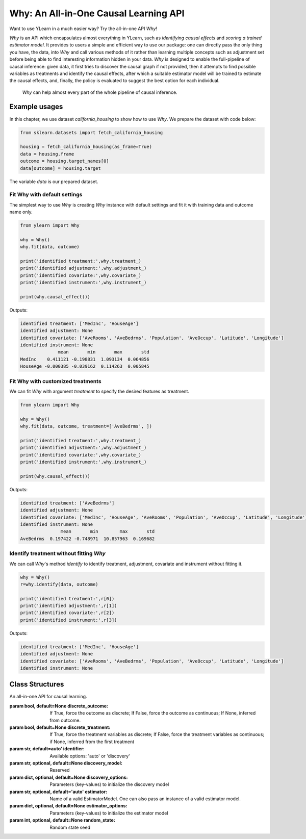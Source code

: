 ***************************************
Why: An All-in-One Causal Learning API
***************************************

Want to use YLearn in a much easier way? Try the all-in-one API `Why`!

`Why` is an API which encapsulates almost everything in YLearn, such as *identifying causal effects* and *scoring a trained estimator model*. It provides to users a simple
and efficient way to use our package: one can directly pass the only thing you have, the data, into
`Why` and call various methods of it rather than learning multiple concepts such as adjustment set before being able to find interesting information hidden in your data. `Why`
is designed to enable the full-pipeline of causal inference: given data, it first tries to discover the causal graph
if not provided, then it attempts to find possible variables as treatments and identify the causal effects, after which
a suitable estimator model will be trained to estimate the causal effects, and, finally, the policy is evaluated to suggest the best option
for each individual.

.. figure:: flow.png

    `Why` can help almost every part of the whole pipeline of causal inference.

Example usages
================

In this chapter, we use dataset `california_housing` to show how to use `Why`.  We prepare the dataset with code below:

.. code-block:: python

    from sklearn.datasets import fetch_california_housing

    housing = fetch_california_housing(as_frame=True)
    data = housing.frame
    outcome = housing.target_names[0]
    data[outcome] = housing.target


The variable `data` is our prepared dataset.

Fit Why with default settings
-----------------------------------

The simplest way to use `Why` is creating `Why` instance with default settings and fit it with training data and outcome name only.

.. code-block:: python

    from ylearn import Why

    why = Why()
    why.fit(data, outcome)

    print('identified treatment:',why.treatment_)
    print('identified adjustment:',why.adjustment_)
    print('identified covariate:',why.covariate_)
    print('identified instrument:',why.instrument_)

    print(why.causal_effect())

Outputs:

.. code-block:: console

    identified treatment: ['MedInc', 'HouseAge']
    identified adjustment: None
    identified covariate: ['AveRooms', 'AveBedrms', 'Population', 'AveOccup', 'Latitude', 'Longitude']
    identified instrument: None
                  mean       min       max       std
    MedInc    0.411121 -0.198831  1.093134  0.064856
    HouseAge -0.000385 -0.039162  0.114263  0.005845


Fit Why with customized treatments
----------------------------------

We can fit `Why` with argument `treatment` to specify the desired features as treatment.

.. code-block:: python

    from ylearn import Why

    why = Why()
    why.fit(data, outcome, treatment=['AveBedrms', ])

    print('identified treatment:',why.treatment_)
    print('identified adjustment:',why.adjustment_)
    print('identified covariate:',why.covariate_)
    print('identified instrument:',why.instrument_)

    print(why.causal_effect())

Outputs:

.. code-block:: console

    identified treatment: ['AveBedrms']
    identified adjustment: None
    identified covariate: ['MedInc', 'HouseAge', 'AveRooms', 'Population', 'AveOccup', 'Latitude', 'Longitude']
    identified instrument: None
                   mean       min        max       std
    AveBedrms  0.197422 -0.748971  10.857963  0.169682


Identify treatment without fitting `Why`
-------------------------------------------

We can call `Why`'s method `identify` to identify treatment, adjustment, covariate and instrument without fitting it.


.. code-block:: python

    why = Why()
    r=why.identify(data, outcome)

    print('identified treatment:',r[0])
    print('identified adjustment:',r[1])
    print('identified covariate:',r[2])
    print('identified instrument:',r[3])

Outputs:

.. code-block:: console

    identified treatment: ['MedInc', 'HouseAge']
    identified adjustment: None
    identified covariate: ['AveRooms', 'AveBedrms', 'Population', 'AveOccup', 'Latitude', 'Longitude']
    identified instrument: None


Class Structures
================

.. class:: ylearn._why.Why(discrete_outcome=None, discrete_treatment=None, identifier='auto', discovery_model=None, discovery_options=None, estimator='auto', estimator_options=None, random_state=None)

    An all-in-one API for causal learning.

    :param bool, default=None discrete_outcome: If True, force the outcome as discrete;
        If False, force the outcome as continuous;
        If None, inferred from outcome.
    :param bool, default=None discrete_treatment: If True, force the treatment variables as discrete;
        If False, force the treatment variables as continuous;
        if None, inferred from the first treatment
    :param str, default=auto' identifier: Available options: 'auto' or 'discovery'
    :param str, optional, default=None discovery_model: Reserved
    :param dict, optional, default=None discovery_options: Parameters (key-values) to initialize the discovery model
    :param str, optional, default='auto' estimator: Name of a valid EstimatorModel. One can also pass an instance of a valid estimator model.
    :param dict, optional, default=None estimator_options: Parameters (key-values) to initialize the estimator model
    :param int, optional, default=None random_state: Random state seed
    
    .. py:attribute:: `feature_names_in_`
        
        list of feature names seen during `fit` 
    
    .. py:attribute:: outcome_

        name of outcome

    .. py:attribute:: treatment_

        list of treatment names identified during `fit`
    
    .. py:attribute:: adjustment_

        list of adjustment names identified during `fit`
    
    .. py:attribute:: covariate_

        list of covariate names identified during `fit`
    
    .. py:attribute:: instrument_

        list of instrument names identified during `fit`
    
    .. py:attribute:: identifier_

        `identifier` object or None. Used to identify treatment/adjustment/covariate/instrument if they were not specified during `fit`

    .. py:attribute:: y_encoder_

        `LabelEncoder` object or None. Used to encode outcome if its dtype was not numeric.
    
    .. py:attribute:: preprocessor_
        
        `Pipeline` object to preprocess data during `fit`

    .. py:attribute:: estimators_

        estimators dict for each treatment where key is the treatment name and value is the `EstimatorModel` object

    .. py:method:: fit(data, outcome, *, treatment=None, adjustment=None, covariate=None, instrument=None, treatment_count_limit=None, copy=True, **kwargs)

        Fit the Why object, steps:
            
            1. encode outcome if its dtype is not numeric
            2. identify treatment and adjustment/covariate/instrument
            3. encode treatment if discrete_treatment is True
            4. preprocess data
            5. fit causal estimators

        :param pandas.DataFrame, required data: Training dataset.
        :param str, required outcome: Name of the outcome.
        :param list of str, optional treatment: Names of the treatment. If str, will be split into list with comma;
            if None, identified by identifier.
        :param list of str, optional, default=None adjustment: Names of the adjustment. Identified by identifier if adjustment/covariate/instrument are all None.
        :param list of str, optional, default=None covariate: Names of the covariate. Identified by identifier if adjustment/covariate/instrument are all None.
        :param list of str, optional, default=None instrument: Names of the instrument. Identified by identifier if adjustment/covariate/instrument are all None.
        :param int, optional treatment_count_limit: maximum treatment number, default `min(5, 10% of total feature number)`.
        :param bool, default=True copy: Set to False to perform inplace transforming and avoid a copy of data.

        :returns: The fitted :py:class:`Why`.
        :rtype: instance of :py:class:`Why`

    .. py:method:: identify(data, outcome, *, treatment=None, adjustment=None, covariate=None, instrument=None, treatment_count_limit=None)

        Identify treatment and adjustment/covariate/instrument without fitting `Why`.

        :param pandas.DataFrame, required data: Training dataset.
        :param str, required outcome: Name of the outcome.
        :param list of str, optional treatment: Names of the treatment. If str, will be split into list with comma;
            if None, identified by identifier.
        :param list of str, optional, default=None adjustment: Names of the adjustment. Identified by identifier if adjustment/covariate/instrument are all None.
        :param list of str, optional, default=None covariate: Names of the covariate. Identified by identifier if adjustment/covariate/instrument are all None.
        :param list of str, optional, default=None instrument: Names of the instrument. Identified by identifier if adjustment/covariate/instrument are all None.
        :param int, optional treatment_count_limit: maximum treatment number, default `min(5, 10% of total feature number)`.

        :returns: tuple of identified treatment, adjustment, covariate, instrument
        :rtypes: tuple

    .. py:method:: causal_graph()

        Get identified causal graph.

        :returns: Identified causal graph
        :rtype: instance of :py:class:`CausalGraph`

    .. py:method:: causal_effect(test_data=None, treat=None, control=None, return_detail=False)

        Estimate the causal effect.

        :param pandas.DataFrame, optional test_data: The test data to evaluate the causal effect.  If None, the training data is used.
        :param treatment value or list or ndarray or pandas.Series, default None treat:  In the case of single discrete treatment, treat should be an int or
            str of one of all possible treatment values which indicates the
            value of the intended treatment;
            in the case of multiple discrete treatment, treat should be a list
            where treat[i] indicates the value of the i-th intended treatment,
            for example, when there are multiple discrete treatments,
            list(['run', 'read']) means the treat value of the first treatment is taken as 'run'
            and that of the second treatment is taken as 'read';
            in the case of continuous treatment, treat should be a float or a ndarray or pandas.Series,
            by default None
        :param treatment value or list or ndarray or pandas.Series, default None control: This is similar to the cases of treat, by default None
        :param bool, default False return_detail: If True, return effect details in result.

        :returns: causal effect of each treatment. The result DataFrame columns are:
               * mean: mean of causal effect,
               * min: minimum of causal effect,
               * max: maximum of causal effect,
               * detail (if return_detail is True ): causal effect ndarray;
            In the case of discrete treatment, the result DataFrame indices are multiindex of
            (treatment name and treat_vs_control);
            in the case of continuous treatment, the result DataFrame indices are treatment names.
        :rtype: pandas.DataFrame
    
    .. py:method:: individual_causal_effect(test_data, control=None)

        Estimate the causal effect for each individual.

        :param pandas.DataFrame, required test_data: The test data to evaluate the causal effect.
        :param treatment value or list or ndarray or pandas.Series, default None control:  In the case of single discrete treatment, control should be an int or
            str of one of all possible treatment values which indicates the
            value of the intended treatment;
            in the case of multiple discrete treatment, treat should be a list
            where control[i] indicates the value of the i-th intended treatment,
            for example, when there are multiple discrete treatments,
            list(['run', 'read']) means the treat value of the first treatment is taken as 'run'
            and that of the second treatment is taken as 'read';
            in the case of continuous treatment, treat should be a float or a ndarray or pandas.Series,
            by default None

        :returns: individual causal effect of each treatment. The result DataFrame columns are the treatment names;
            In the case of discrete treatment, the result DataFrame indices are multiindex of
            (individual index in test_data, treatment name and treat_vs_control);
            in the case of continuous treatment, the result DataFrame indices are multiindex of
            (individual index in test_data, treatment name).
        :rtype: pandas.DataFrame
    
    .. py:method:: whatif(test_data, new_value, treatment=None)

        Get counterfactual predictions when treatment is changed to new_value from its observational counterpart.

        :param pandas.DataFrame, required test_data: The test data to predict.
        :param ndarray or pd.Series, required new_value: It should have the same length with test_data.
        :param str, default None treatment: Treatment name.
            If str, it should be on of the fitted attribute **treatment_**.
            If None, then first element in the attribute **treatment_** is used.

        :returns: The counterfactual prediction
        :rtype: pandas.Series
 
    .. py:method:: score(test_data=None, treat=None, control=None, scorer='auto')

        Scoring the fitted estimator models.

        :param pandas.DataFrame, required test_data: The test data to score.
        :param treatment value or list or ndarray or pandas.Series, default None treat:  In the case of single discrete treatment, treat should be an int or
            str of one of all possible treatment values which indicates the
            value of the intended treatment;
            in the case of multiple discrete treatment, treat should be a list
            where treat[i] indicates the value of the i-th intended treatment,
            for example, when there are multiple discrete treatments,
            list(['run', 'read']) means the treat value of the first treatment is taken as 'run'
            and that of the second treatment is taken as 'read';
            in the case of continuous treatment, treat should be a float or a ndarray or pandas.Series,
            by default None
        :param treatment value or list or ndarray or pandas.Series control: This is similar to the cases of treat, by default None
        :param str, default 'auto' scorer: Reserved.

        :returns: Score of the estimator models
        :rtype: float
   
    .. py:method:: policy_tree(test_data, treatment=None, control=None, **kwargs)

        Get the policy tree

        :param pandas.DataFrame, required test_data: The test data to evaluate.
        :param str or list, optional treatment:  Treatment names, should be one or two element.
            default the first two elements in attribute **treatment_**
        :param treatment value or list or ndarray or pandas.Series control: In the case of single discrete treatment, control should be an int or
            str of one of all possible treatment values which indicates the
            value of the intended treatment;
            in the case of multiple discrete treatment, control should be a list
            where control[i] indicates the value of the i-th intended treatment,
            for example, when there are multiple discrete treatments,
            list(['run', 'read']) means the control value of the first treatment is taken as 'run'
            and that of the second treatment is taken as 'read';
            in the case of continuous treatment, control should be a float or a ndarray or pandas.Series,
            by default None
        :param dict kwargs: options to initialize the PolicyTree.

        :returns: The fitted instance of :py:class:`PolicyTree`.
        :rtype: instance of :py:class:`PolicyTree`

    .. py:method:: policy_interpreter(test_data, treatment=None, control=None, **kwargs)

        Get the policy interpreter

        :param pandas.DataFrame, required test_data: The test data to evaluate.
        :param str or list, optional treatment:  Treatment names, should be one or two element.
            default the first two elements in attribute **treatment_**
        :param treatment value or list or ndarray or pandas.Series control: In the case of single discrete treatment, control should be an int or
            str of one of all possible treatment values which indicates the
            value of the intended treatment;
            in the case of multiple discrete treatment, control should be a list
            where control[i] indicates the value of the i-th intended treatment,
            for example, when there are multiple discrete treatments,
            list(['run', 'read']) means the control value of the first treatment is taken as 'run'
            and that of the second treatment is taken as 'read';
            in the case of continuous treatment, control should be a float or a ndarray or pandas.Series,
            by default None
        :param dcit kwargs: options to initialize the PolicyInterpreter.

        :returns: The fitted instance of :py:class:`PolicyInterpreter`.
        :rtype: instance of :py:class:`PolicyInterpreter`

    .. py:method:: plot_causal_graph()

        Plot the causal graph.
    
    .. py:method:: plot_policy_tree(test_data, treatment=None, control=None, **kwargs)

        Plot the policy tree.

        :returns: The fitted instance of :py:class:`PolicyTree`.
        :rtype: instance of :py:class:`PolicyTree`

    .. py:method:: plot_policy_interpreter(test_data, treatment=None, control=None, **kwargs)

        Plot the interpreter.

        :returns: The fitted instance of :py:class:`PolicyInterpreter`.
        :rtype: instance of :py:class:`PolicyInterpreter`
